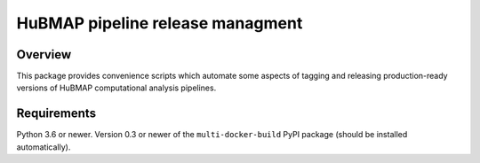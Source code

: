 HuBMAP pipeline release managment
=======================

Overview
--------

This package provides convenience scripts which automate some aspects of
tagging and releasing production-ready versions of HuBMAP computational
analysis pipelines.

Requirements
------------

Python 3.6 or newer. Version 0.3 or newer of the ``multi-docker-build``
PyPI package (should be installed automatically).
